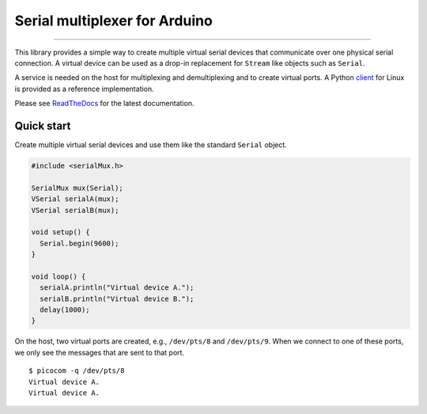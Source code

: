 Serial multiplexer for Arduino
==============================

.. image:: https://img.shields.io/github/last-commit/jfjlaros/serialMux.svg
   :target: https://github.com/jfjlaros/serialMux/graphs/commit-activity
.. image:: https://github.com/jfjlaros/serialMux/actions/workflows/arduino-package.yml/badge.svg
   :target: https://github.com/jfjlaros/serialMux/actions/workflows/arduino-package.yml
.. image:: https://readthedocs.org/projects/serialmux/badge/?version=latest
   :target: https://serialMux.readthedocs.io/en/latest
.. image:: https://img.shields.io/github/release-date/jfjlaros/serialMux.svg
   :target: https://github.com/jfjlaros/serialMux/releases
.. image:: https://img.shields.io/github/release/jfjlaros/serialMux.svg
   :target: https://github.com/jfjlaros/serialMux/releases
.. image:: https://www.ardu-badge.com/badge/serialMux.svg
   :target: https://www.ardu-badge.com/serialMux
.. image:: https://img.shields.io/github/languages/code-size/jfjlaros/serialMux.svg
   :target: https://github.com/jfjlaros/serialMux
.. image:: https://img.shields.io/github/languages/count/jfjlaros/serialMux.svg
   :target: https://github.com/jfjlaros/serialMux
.. image:: https://img.shields.io/github/languages/top/jfjlaros/serialMux.svg
   :target: https://github.com/jfjlaros/serialMux
.. image:: https://img.shields.io/github/license/jfjlaros/serialMux.svg
   :target: https://raw.githubusercontent.com/jfjlaros/serialMux/master/LICENSE.md

----

This library provides a simple way to create multiple virtual serial devices
that communicate over one physical serial connection. A virtual device can be
used as a drop-in replacement for ``Stream`` like objects such as ``Serial``.

A service is needed on the host for multiplexing and demultiplexing and to
create virtual ports. A Python client_ for Linux is provided as a reference
implementation.

Please see ReadTheDocs_ for the latest documentation.


Quick start
-----------

Create multiple virtual serial devices and use them like the standard
``Serial`` object.

.. code-block:: cpp

    #include <serialMux.h>

    SerialMux mux(Serial);
    VSerial serialA(mux);
    VSerial serialB(mux);

    void setup() {
      Serial.begin(9600);
    }

    void loop() {
      serialA.println("Virtual device A.");
      serialB.println("Virtual device B.");
      delay(1000);
    }

On the host, two virtual ports are created, e.g., ``/dev/pts/8`` and
``/dev/pts/9``. When we connect to one of these ports, we only see the
messages that are sent to that port.

::

    $ picocom -q /dev/pts/8
    Virtual device A.
    Virtual device A.


.. _ReadTheDocs: https://serialmux.readthedocs.io
.. _client: https://arduino-serial-mux.readthedocs.io

